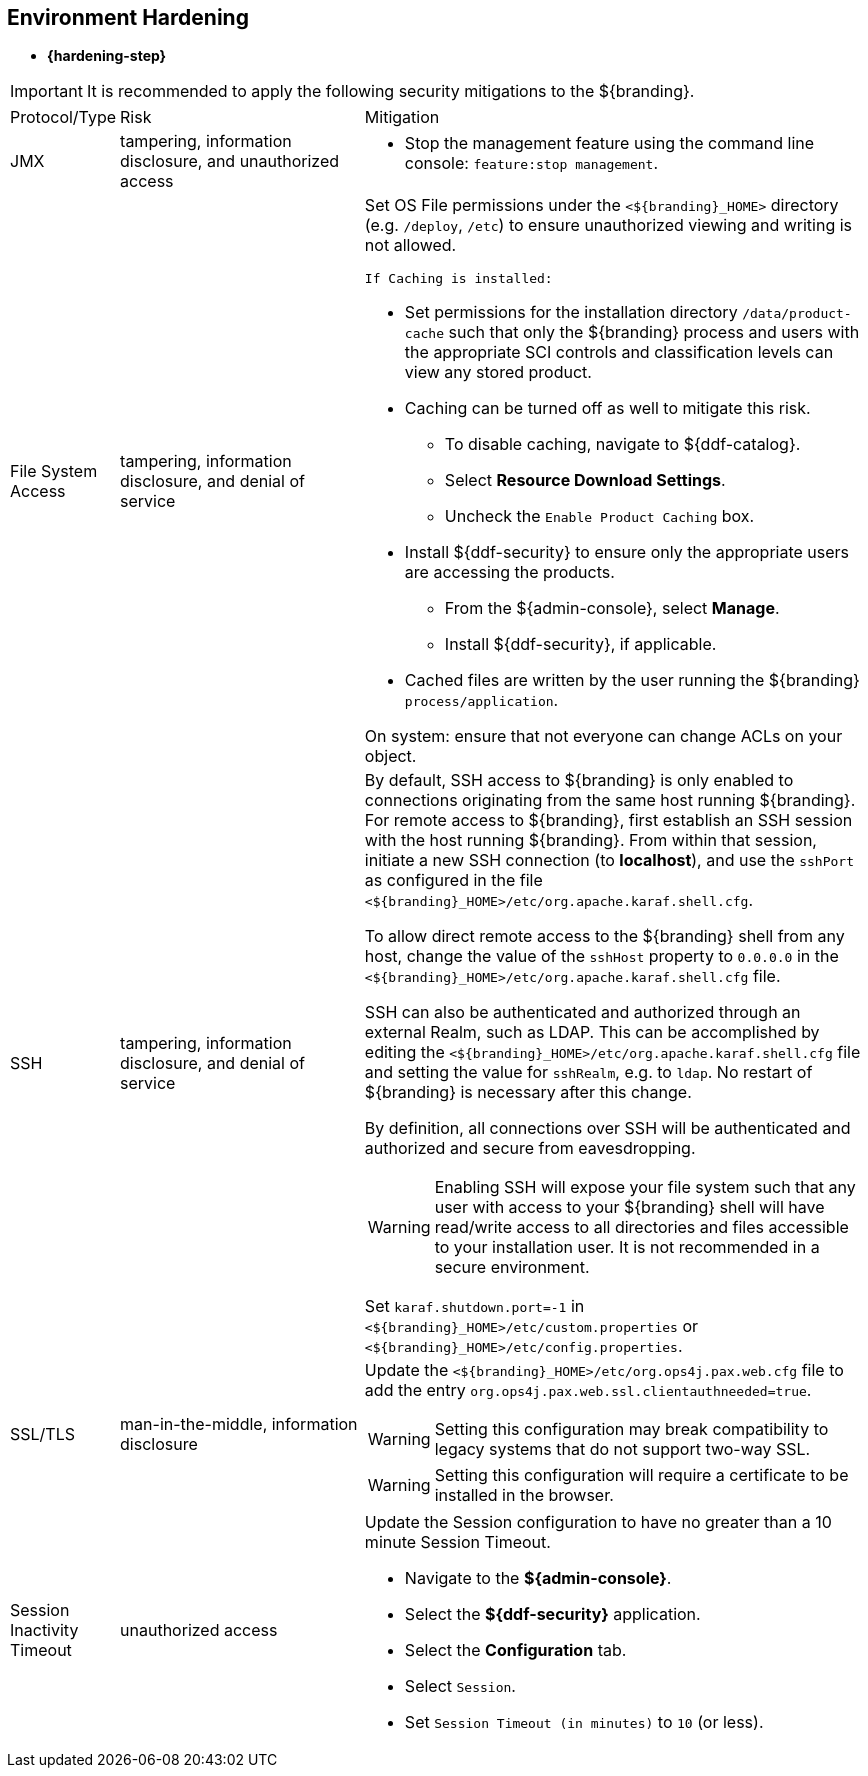 :title: Environment Hardening
:type: configuringIntro
:status: published
:summary: Environment security mitigations.
:order: 09

== {title}

* *{hardening-step}*

[IMPORTANT]
====
It is recommended to apply the following security mitigations to the ${branding}.
====


[cols="1,3,6",options="header]
|===

|Protocol/Type
|Risk
|Mitigation

|JMX
|tampering, information disclosure, and unauthorized access
a|* Stop the management feature using the command line console: `feature:stop management`. +

|File System Access
|tampering, information disclosure, and denial of service
a|Set OS File permissions under the `<${branding}_HOME>` directory (e.g. `/deploy`, `/etc`) to ensure unauthorized viewing and writing is not allowed.

 If Caching is installed:

* Set permissions for the installation directory `/data/product-cache` such that only the ${branding} process and users with the appropriate SCI controls and classification levels can view any stored product. +
* Caching can be turned off as well to mitigate this risk. +
** To disable caching, navigate to ${ddf-catalog}. +
** Select *Resource Download Settings*. +
** Uncheck the `Enable Product Caching` box. +
* Install ${ddf-security} to ensure only the appropriate users are accessing the products. +
** From the ${admin-console}, select *Manage*. +
** Install ${ddf-security}, if applicable. +
* Cached files are written by the user running the ${branding} `process/application`. +

On system: ensure that not everyone can change ACLs on your object.

|SSH
|tampering, information disclosure, and denial of service
a|By default, SSH access to ${branding} is only enabled to connections originating from the same
host running ${branding}.
For remote access to ${branding},
 first establish an SSH session with the host running
 ${branding}. From within that session, initiate a new SSH connection (to **localhost**), and use
 the `sshPort` as configured in the file
 `<${branding}_HOME>/etc/org.apache.karaf.shell.cfg`.

To allow direct remote access to the ${branding} shell from any host, change the value of the
`sshHost` property to `0.0.0.0` in the `<${branding}_HOME>/etc/org.apache.karaf.shell.cfg` file.

SSH can also be authenticated and authorized through an external Realm,
such as LDAP. This can be accomplished by editing the `<${branding}_HOME>/etc/org.apache.karaf.shell.cfg` file and setting the
value for `sshRealm`, e.g. to `ldap`. No restart of ${branding} is necessary after this change.

By definition, all connections over SSH will be authenticated and authorized and secure from eavesdropping.

[WARNING]
====
Enabling SSH will expose your file system such that any user with access to your ${branding} shell will
have read/write access to all directories and files accessible to your installation user. It is not
recommended in a secure environment.
====

Set `karaf.shutdown.port=-1` in `<${branding}_HOME>/etc/custom.properties` or `<${branding}_HOME>/etc/config.properties`.

|SSL/TLS
|man-in-the-middle, information disclosure
a|Update the `<${branding}_HOME>/etc/org.ops4j.pax.web.cfg` file to add the entry `org.ops4j.pax.web.ssl.clientauthneeded=true`.

[WARNING]
====
Setting this configuration may break compatibility to legacy systems that do not support two-way SSL.
====

[WARNING]
====
Setting this configuration will require a certificate to be installed in the browser.
====

|Session Inactivity Timeout
|unauthorized access
a|Update the Session configuration to have no greater than a 10 minute Session Timeout. +

 * Navigate to the *${admin-console}*. +
 * Select the *${ddf-security}* application. +
 * Select the *Configuration* tab. +
 * Select `Session`. +
 * Set `Session Timeout (in minutes)` to `10` (or less). +
|===
